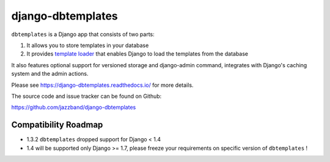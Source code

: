 django-dbtemplates
==================

.. image:: https://secure.travis-ci.org/jazzband/django-dbtemplates.png
    :alt: Build Status
    :target: http://travis-ci.org/jazzband/django-dbtemplates

.. image:: https://jazzband.co/static/img/badge.svg
   :alt: Jazzband
   :target: https://jazzband.co/

``dbtemplates`` is a Django app that consists of two parts:

1. It allows you to store templates in your database
2. It provides `template loader`_ that enables Django to load the
   templates from the database

It also features optional support for versioned storage and django-admin
command, integrates with Django's caching system and the admin actions.

Please see https://django-dbtemplates.readthedocs.io/ for more details.

The source code and issue tracker can be found on Github:

https://github.com/jazzband/django-dbtemplates

Compatibility Roadmap
---------------------

- 1.3.2 ``dbtemplates`` dropped support for Django < 1.4
- 1.4 will be supported only Django >= 1.7, please freeze your requirements on specific version of ``dbtemplates`` !

.. _template loader: http://docs.djangoproject.com/en/dev/ref/templates/api/#loader-types
